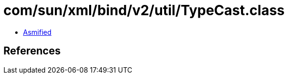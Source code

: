 = com/sun/xml/bind/v2/util/TypeCast.class

 - link:TypeCast-asmified.java[Asmified]

== References

